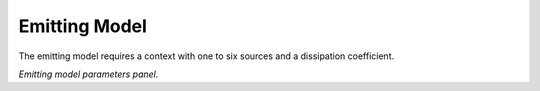 Emitting Model
^^^^^^^^^^^^^^

The emitting model requires a context with one to six sources and a dissipation
coefficient.

.. image:: emitting.png

*Emitting model parameters panel.*



..
   Local Variables:
   mode: rst
   indent-tabs-mode: nil
   sentence-end-double-space: t
   fill-column: 70
   End:
